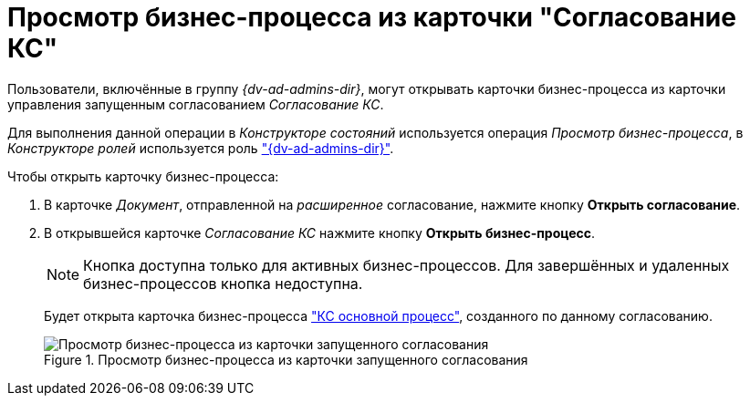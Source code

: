 = Просмотр бизнес-процесса из карточки "Согласование КС"

Пользователи, включённые в группу _{dv-ad-admins-dir}_, могут открывать карточки бизнес-процесса из карточки управления запущенным согласованием _Согласование КС_.

Для выполнения данной операции в _Конструкторе состояний_ используется операция _Просмотр бизнес-процесса_, в _Конструкторе ролей_ используется роль xref:ROOT:user-roles.adoc["{dv-ad-admins-dir}"].

.Чтобы открыть карточку бизнес-процесса:
. В карточке _Документ_, отправленной на _расширенное_ согласование, нажмите кнопку *Открыть согласование*.
. В открывшейся карточке _Согласование КС_ нажмите кнопку *Открыть бизнес-процесс*.
+
NOTE: Кнопка доступна только для активных бизнес-процессов. Для завершённых и удаленных бизнес-процессов кнопка недоступна.
+
Будет открыта карточка бизнес-процесса xref:ROOT:business-processes.adoc["КС основной процесс"], созданного по данному согласованию.
+
.Просмотр бизнес-процесса из карточки запущенного согласования
image::business-process.png[Просмотр бизнес-процесса из карточки запущенного согласования]
